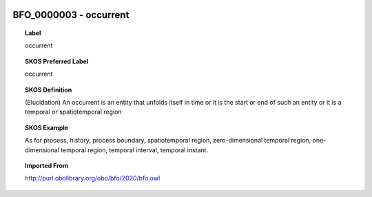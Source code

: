 
  .. _BFO_0000003:
  .. _occurrent:
  .. index:: 
     single: BFO_0000003; occurrent
     single: occurrent; BFO_0000003

BFO_0000003 - occurrent
====================================================================================

.. topic:: Label

    occurrent

.. topic:: SKOS Preferred Label

    occurrent

.. topic:: SKOS Definition

    (Elucidation) An occurrent is an entity that unfolds itself in time or it is the start or end of such an entity or it is a temporal or spatiotemporal region

.. topic:: SKOS Example

    As for process, history, process boundary, spatiotemporal region, zero-dimensional temporal region, one-dimensional temporal region, temporal interval, temporal instant.

.. topic:: Imported From

    http://purl.obolibrary.org/obo/bfo/2020/bfo.owl

